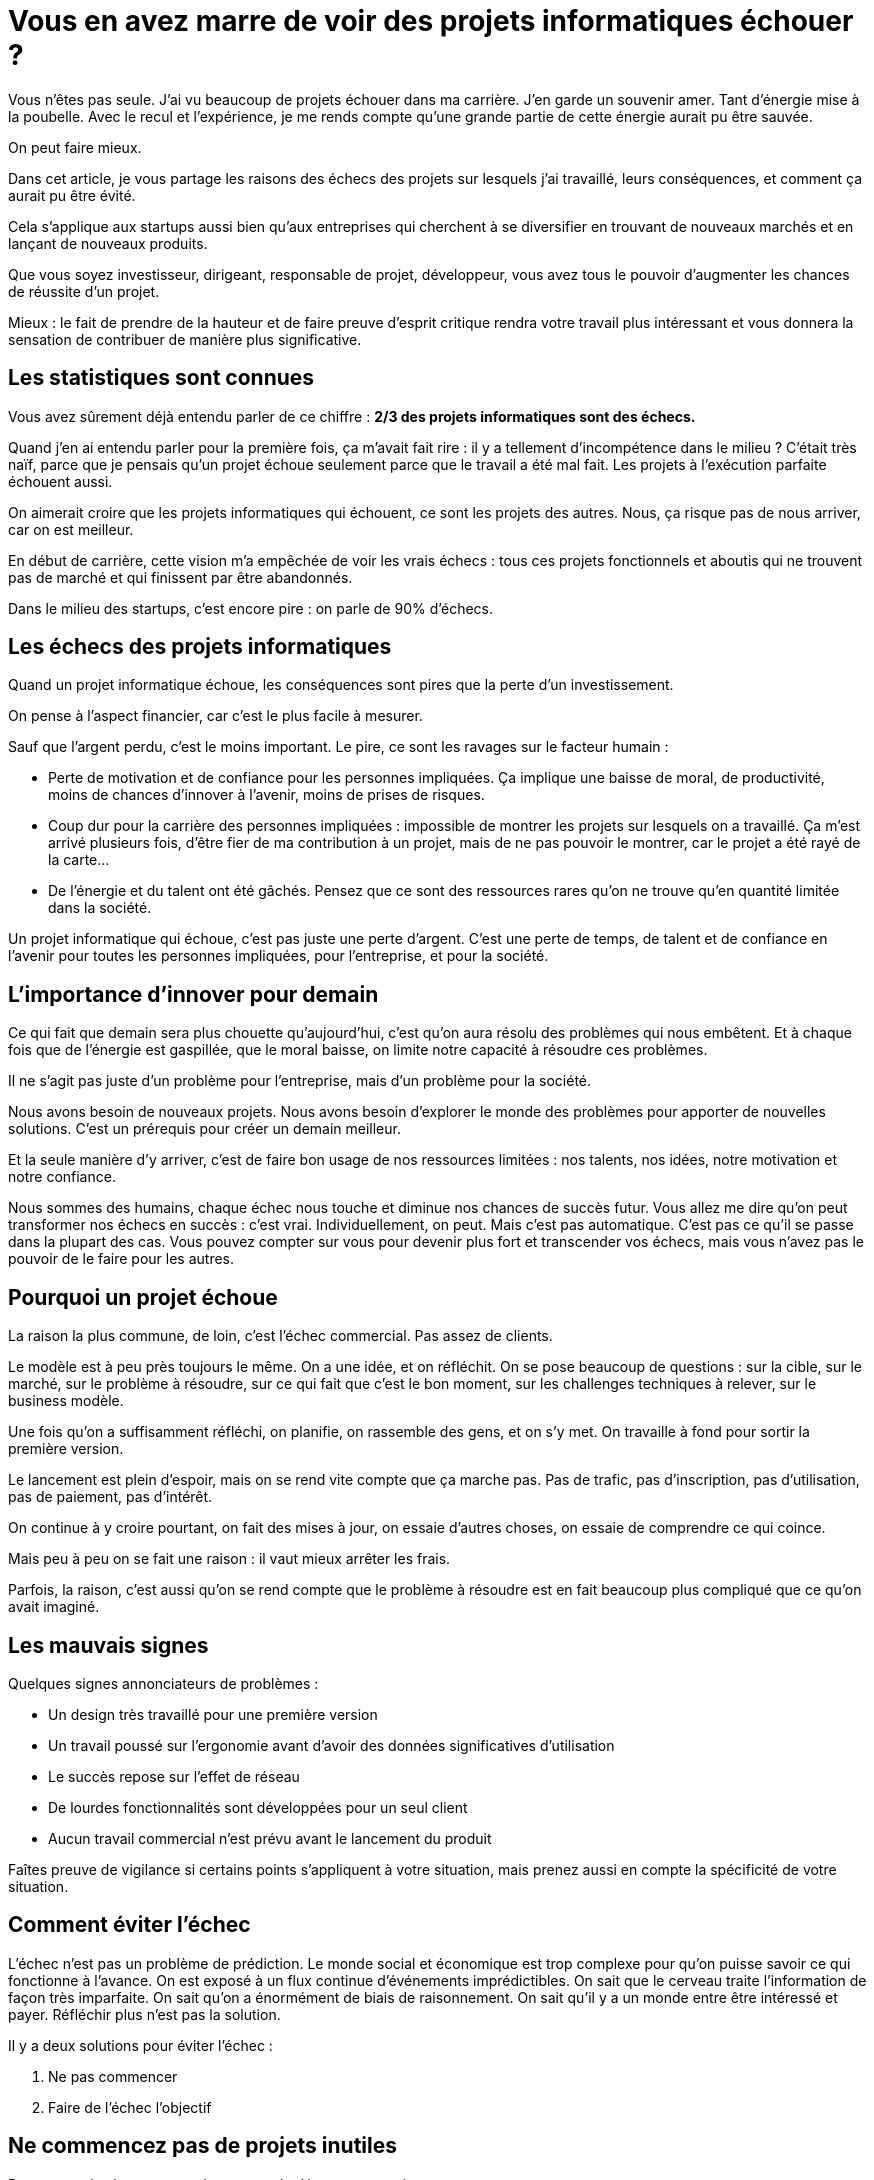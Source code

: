 = Vous en avez marre de voir des projets informatiques échouer ?

Vous n'êtes pas seule. J'ai vu beaucoup de projets échouer dans ma carrière. J'en garde un souvenir amer. Tant d'énergie mise à la poubelle. Avec le recul et l'expérience, je me rends compte qu'une grande partie de cette énergie aurait pu être sauvée.

On peut faire mieux.

Dans cet article, je vous partage les raisons des échecs des projets sur lesquels j'ai travaillé, leurs conséquences, et comment ça aurait pu être évité.

Cela s'applique aux startups aussi bien qu'aux entreprises qui cherchent à se diversifier en trouvant de nouveaux marchés et en lançant de nouveaux produits.

Que vous soyez investisseur, dirigeant, responsable de projet, développeur, vous avez tous le pouvoir d'augmenter les chances de réussite d'un projet.

Mieux : le fait de prendre de la hauteur et de faire preuve d'esprit critique rendra votre travail plus intéressant et vous donnera la sensation de contribuer de manière plus significative.


== Les statistiques sont connues

Vous avez sûrement déjà entendu parler de ce chiffre : **2/3 des projets informatiques sont des échecs.**

Quand j'en ai entendu parler pour la première fois, ça m'avait fait rire : il y a tellement d'incompétence dans le milieu ? C'était très naïf, parce que je pensais qu'un projet échoue seulement parce que le travail a été mal fait. Les projets à l'exécution parfaite échouent aussi.

On aimerait croire que les projets informatiques qui échouent, ce sont les projets des autres. Nous, ça risque pas de nous arriver, car on est meilleur.

En début de carrière, cette vision m'a empêchée de voir les vrais échecs : tous ces projets fonctionnels et aboutis qui ne trouvent pas de marché et qui finissent par être abandonnés.

Dans le milieu des startups, c'est encore pire : on parle de 90% d'échecs.


== Les échecs des projets informatiques

Quand un projet informatique échoue, les conséquences sont pires que la perte d'un investissement.

On pense à l'aspect financier, car c'est le plus facile à mesurer.

Sauf que l'argent perdu, c'est le moins important. Le pire, ce sont les ravages sur le facteur humain :

- Perte de motivation et de confiance pour les personnes impliquées. Ça implique une baisse de moral, de productivité, moins de chances d'innover à l'avenir, moins de prises de risques.

- Coup dur pour la carrière des personnes impliquées : impossible de montrer les projets sur lesquels on a travaillé. Ça m'est arrivé plusieurs fois, d'être fier de ma contribution à un projet, mais de ne pas pouvoir le montrer, car le projet a été rayé de la carte...

- De l'énergie et du talent ont été gâchés. Pensez que ce sont des ressources rares qu'on ne trouve qu'en quantité limitée dans la société.



Un projet informatique qui échoue, c'est pas juste une perte d'argent. C'est une perte de temps, de talent et de confiance en l'avenir pour toutes les personnes impliquées, pour l'entreprise, et pour la société.


== L'importance d'innover pour demain

Ce qui fait que demain sera plus chouette qu'aujourd'hui, c'est qu'on aura résolu des problèmes qui nous embêtent. Et à chaque fois que de l'énergie est gaspillée, que le moral baisse, on limite notre capacité à résoudre ces problèmes.

Il ne s'agit pas juste d'un problème pour l'entreprise, mais d'un problème pour la société.

Nous avons besoin de nouveaux projets. Nous avons besoin d'explorer le monde des problèmes pour apporter de nouvelles solutions. C'est un prérequis pour créer un demain meilleur.

Et la seule manière d'y arriver, c'est de faire bon usage de nos ressources limitées : nos talents, nos idées, notre motivation et notre confiance.

Nous sommes des humains, chaque échec nous touche et diminue nos chances de succès futur. Vous allez me dire qu'on peut transformer nos échecs en succès : c'est vrai. Individuellement, on peut. Mais c'est pas automatique. C'est pas ce qu'il se passe dans la plupart des cas. Vous pouvez compter sur vous pour devenir plus fort et transcender vos échecs, mais vous n'avez pas le pouvoir de le faire pour les autres.


== Pourquoi un projet échoue

La raison la plus commune, de loin, c'est l'échec commercial. Pas assez de clients.

Le modèle est à peu près toujours le même. On a une idée, et on réfléchit. On se pose beaucoup de questions : sur la cible, sur le marché, sur le problème à résoudre, sur ce qui fait que c'est le bon moment, sur les challenges techniques à relever, sur le business modèle.

Une fois qu'on a suffisamment réfléchi, on planifie, on rassemble des gens, et on s'y met. On travaille à fond pour sortir la première version.

Le lancement est plein d'espoir, mais on se rend vite compte que ça marche pas. Pas de trafic, pas d'inscription, pas d'utilisation, pas de paiement, pas d'intérêt.

On continue à y croire pourtant, on fait des mises à jour, on essaie d'autres choses, on essaie de comprendre ce qui coince.

Mais peu à peu on se fait une raison : il vaut mieux arrêter les frais.

Parfois, la raison, c'est aussi qu'on se rend compte que le problème à résoudre est en fait beaucoup plus compliqué que ce qu'on avait imaginé.


== Les mauvais signes

Quelques signes annonciateurs de problèmes :

- Un design très travaillé pour une première version

- Un travail poussé sur l'ergonomie avant d'avoir des données significatives d'utilisation

- Le succès repose sur l'effet de réseau

- De lourdes fonctionnalités sont développées pour un seul client

- Aucun travail commercial n'est prévu avant le lancement du produit



Faîtes preuve de vigilance si certains points s'appliquent à votre situation, mais prenez aussi en compte la spécificité de votre situation.


== Comment éviter l'échec

L'échec n'est pas un problème de prédiction. Le monde social et économique est trop complexe pour qu'on puisse savoir ce qui fonctionne à l'avance. On est exposé à un flux continue d'événements imprédictibles. On sait que le cerveau traite l'information de façon très imparfaite. On sait qu'on a énormément de biais de raisonnement. On sait qu'il y a un monde entre être intéressé et payer. Réfléchir plus n'est pas la solution.

Il y a deux solutions pour éviter l'échec :

1. Ne pas commencer

2. Faire de l'échec l'objectif


== Ne commencez pas de projets inutiles

Posez-vous les bonnes questions avant de démarrer un projet :

- Quelle est la vraie raison de ce projet ? Diversifier les sources de revenue ? L'amour du problème à résoudre ? Une opportunité incroyable à saisir ? Economiser de l'argent à court ou à long terme ?

- Est-ce que c'est l'opportunité la plus prometteuse **parmi toutes les options dont vous disposez** aujourd'hui ?

- N'êtes-vous pas juste en train de disperser l'énergie et les ressources ?

- N'êtes-vous pas en train de fuir des problèmes que vous avez sur un autre projet ?

- N'existe-t-il pas déjà d'autres solutions qui font suffisamment bien le travail ?

- Est-il possible de tester l'idée sans développement, avec des emails, des tableurs, et des outils no-code ?


== Un projet qui réussit, c'est beaucoup de problèmes


Les vrais problèmes commencent à la réussite d'un projet. Comment architecturer le code, comment scaler, comment faciliter les mises à jour, comment maintenir la qualité, comment s'assurer de la continuité de service en cas de problèmes, comment structurer les processus de développement...

Un succès amène toujours de nouveaux besoins et de nouveaux développements.

Assurez-vous que ça vaille le coup d'avoir ces problèmes !


== Avoir l'échec pour objectif

Un projet qui réussit, c'est comme trouver la sortie d'un labyrinthe. Si on avait la vue d'en haut, on pourrait planifier le chemin à l'avance.

Mais on n'a pas la vue d'en haut. On a juste la bonne vieille vue à la première personne.

On peut marcher longtemps avant de se retrouver dans un cul-de-sac, en ayant construit de belles interfaces.

Mais **on peut aussi explorer plusieurs couloirs en même temps en utilisant des sondes, et se prendre des murs à 100 à l'heure.**

Chaque tentative qui ne fonctionne pas est de l'information que vous obtenez sur le labyrinthe. Plus vous avez d'informations, plus vous avez de chances d'en sortir.

Voilà l'état d'esprit que je vous propose d'adopter :

[quote]
Soyez pessimiste à court terme et optimiste à long terme. Trouvez la méthode la plus rapide pour prouver que ce que vous voulez faire ne marchera pas. Et dès que c'est prouvé, adaptez votre stratégie.

Adopter cette posture peut être difficile. C'est utile d'être optimiste quand on cherche quelque chose qui marche. Mais c'est important d'être flexible par rapport à la solution, simplement parce qu'il y a infiniment plus de choses qui ne fonctionnent pas, que de choses qui fonctionnent. Assurez-vous d'avoir des personnes qui pensent comme ça dans votre équipe, même si ça vous semble pénible d'avoir des voix contradictoires.

- **Si ça ne fonctionne pas :** vous avez gagné de l'information.

- **Si ça fonctionne :** vous avez gagné.



Voyez l'argent que vous investissez dans le processus comme l'exploration d'une terre inconnue : le monde économique. Vous voulez explorer le plus de territoire possible en un minimum de temps. Chaque grotte peut se révéler être une mine d'or. Vous n'avez aucune raison de construire des monuments alors que vous ne savez pas ce qui se cache derrière la montagne.


== L'importance de la logique et de l'esprit critique

Quand on lit un article comme celui-ci, ou un livre... On a vite tendance à voir les choses sous la forme d'une checklist, et essayer d'avoir le plus de checks qui passent.

Sauf que la réalité, c'est que chaque situation est unique.

La compétence à développer pour réussir, c'est pas de suivre un modèle, un framework de pensée, une checklist, mais bien d'**être capable de voir et d'analyser la situation comme elle est**, sans a priori.

C'est cette compétence fondamentale qui fait la différence.

Il n'existe pas de règle absolue. En plus, chaque règle dépend de son contexte et de son interprétation.

**Dans chaque projet, il y a des règles qui sont reconnues comme des évidences par tout le monde, mais qui dans ce cas précis ne s'appliquent pas.**

Avant d'appliquer quelque chose, posez-vous la question de pourquoi vous le faîte :

- Que voulez-vous accomplir ?

- Quelle solution vous envisagez ?

- Quelles sont les alternatives ?

- Quels sont les avantages et les inconvénients, à court et à long terme, de la solution envisagée et des solutions alternatives ?

- Quelle est la meilleure solution ?



Ne faîtes rien sans en challenger la raison. Demandez-vous pourquoi vous pensez que c'est la meilleure chose à faire. La raison est plus importante que la solution : à vous de prouver que ça ne tient pas, que ça ne fonctionne pas.

Et bien sûr, revoyez vos décisions passées quand vous avez de nouvelles informations qui changent vos réponses.


== En pratique

J'espère que cet article vous a permis de réaliser que vous êtes une personne clé dans la réussite des projets sur lesquels vous contribuez, quel que soit votre rôle.

**Si vous contribuez à la partie technique**, vous pouvez questionner le fondement des décisions et trouver des solutions créatives pour montrer rapidement qu'elles sont fausses.

**Si vous contribuez à la stratégie**, vous pouvez prendre conscience des raisons à l'origine vos décisions, et tester ces raisons directement et plus rapidement, plutôt que d'attendre d'avoir affaire à leurs conséquences.



Dans les deux cas, vous pouvez vous poser ces deux questions :

1. Pourquoi voulons nous faire ça, parmi toutes les options dont nous disposons ?

2. Comment pouvons-nous prouver que ça ne marchera pas, le plus rapidement possible ?



Travailler de cette façon vous permettra de maximiser l'information que vous obtenez. Les échecs, qui sont des passages obligés sur le chemin de la réussite, seront passés plus rapidement.

Si vous pensez que ce type de raisonnement peut profiter à vos projets et que vous souhaitez en discuter avec moi, vous pouvez écrire un commentaire ou me contacter directement.



Happy exploration !


_Photo by link:https://unsplash.com/fr/@parrish?utm_content=creditCopyText&utm_medium=referral&utm_source=unsplash[Parrish Freeman,window=_blank,opts=nofollow] on link:https://unsplash.com/fr/photos/tapis-rouge-et-noir-4rF9RftX4XA?utm_content=creditCopyText&utm_medium=referral&utm_source=unsplash[Unsplash,window=_blank,opts=nofollow]_
